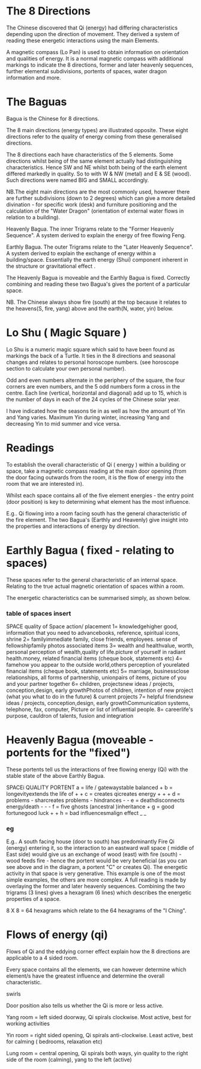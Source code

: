 
* The 8 Directions

The Chinese discovered that Qi (energy) had differing characteristics depending upon the direction of movement. They derived a system of reading these energetic interactions using the main Elements.

A magnetic compass (Lo Pan) is used to obtain information on orientation and qualities of energy.  It is a normal magnetic compass with additional markings to indicate the 8 directions, former and later heavenly sequences, further elemental subdivisions, portents of spaces, water dragon information and more.

* The Baguas

Bagua  is the Chinese for 8 directions.

The 8 main directions (energy types) are illustrated opposite.
These eight directions refer to the quality of energy coming from these generalised directions.

The 8 directions each have characteristics of the 5 elements. Some directions whilst being of the same element actually had distinguishing characteristics. Hence SW and NE whilst both being of the earth element differed markedly in quality. So to with W & NW (metal) and E & SE (wood). Such directions were named BIG and SMALL accordingly.

NB.The eight main directions are the most commonly used, however there are further subdivisions (down to 2 degrees) which can give a more detailed divination - for specific work (desk) and furniture positioning and the calculation of the "Water Dragon" (orientation of external water flows in relation to a building).

Heavenly Bagua. The inner Trigrams relate to the "Former Heavenly Sequence". A system derived to explain the energy of free flowing Feng.

Earthly Bagua. The outer Trigrams relate to the "Later Heavenly Sequence". A system derived to explain the exchange of energy within a building/space. Essentially the earth energy (Shui) component  inherent in the structure or gravitational effect .

The Heavenly Bagua is moveable and the Earthly Bagua is fixed. Correctly combining and reading these two Bagua's gives the portent of a particular space.

NB. The Chinese always show fire (south) at the top because it relates to the heavens(S, fire, yang) above and the earth(N, water, yin) below.

* Lo Shu ( Magic Square )

Lo Shu is a numeric magic square which said to have been found as markings the back of a Turtle.
It ties in the 8 directions and seasonal changes and relates to personal horoscope numbers. (see horoscope section to calculate your own personal number).

Odd and even numbers alternate in the periphery of the square, the four corners are even numbers, and the 5 odd numbers form a cross in the centre. Each line (vertical, horizontal and diagonal) add up to 15, which is the number of days in each of the 24 cycles of the Chinese solar year.

I have indicated how the seasons tie in as well as how the amount of Yin and Yang varies. Maximum Yin during winter, increasing Yang and decreasing Yin to mid summer and vice versa.

* Readings

To establish the overall characteristic of Qi ( energy ) within a building or space, take a magnetic compass reading at the main door opening (from the door facing outwards from the room, it is the flow of energy into the room that we are interested in).

Whilst each space contains all of the five element energies - the entry point (door position) is key to determining what element has the most influence.

E.g.. Qi flowing into a room facing south has the general characteristic of the fire element. 
The two Bagua's (Earthly and Heavenly) give insight into the properties and interactions of energy by direction. 

* Earthly Bagua ( fixed - relating to spaces)

These spaces refer to the general characteristic of an internal space. Relating to the true actual magnetic orientation of spaces within a room.

The energetic characteristics can be summarised simply, as shown below.

*** table of spaces insert

    SPACE quality of Space action/ placement
    1= knowledgehigher good, information that you need to advancebooks, reference, spiritual icons, shrine
    2= familyimmediate family, close friends, employees. sense of fellowshipfamily photos associated items
    3= wealth and healthvalue, worth, personal perception of wealth,quality of life.picture of yourself in radiant health.money, related financial items (cheque book, statements etc)
    4= famehow you appear to the outside world,others perception of yourelated financial items (cheque book, statements etc)
    5= marriage, businessclose relationships, all forms of partnership, unionpairs of items, picture of you and your partner together
    6= children, projectsnew ideas / projects, conception,design, early growthPhotos of children, intention of new project (what you what to do in the future) & current projects
    7= helpful friendsnew ideas / projects, conception,design, early growthCommunication systems,  telephone, fax, computer, Picture or list of influential people.
    8= careerlife's purpose, cauldron of talents, fusion and integration
    
* Heavenly Bagua (moveable - portents for the "fixed")
These portents tell us the interactions of free flowing energy (Qi) with the stable state of the above Earthly Bagua.

SPACEi QUALITY PORTENT
a = life / gatewaystable balanced +
b = longevityextends the life of + +
c = creates qicreates energy + + +
d = problems - sharcreates problems - hindrances - -
e = deathdisconnects energy/death - - -
f = five ghosts (ancestral )inheritance +
g = good fortunegood luck + +
h = bad influencesmalign effect _ _

*** eg
E.g.. A south facing house (door to south) has predominantly Fire Qi (energy) entering it, so the interaction to an eastward wall space ( middle of East side) would give us an exchange of wood (east) with fire (south) - wood feeds fire - hence the portent would be very beneficial (as you can see above and in the diagram, a portent "C" or creates Qi). The energetic activity in that space is very generative. This example is one of the most simple examples, the others are more complex.
A full reading is made by overlaying the former and later heavenly sequences. Combining the two trigrams (3 lines) gives a hexagram (6 lines) which describes the energetic properties of a space.

8 X 8 = 64 hexagrams which relate to the 64 hexagrams of the "I Ching". 

* Flows of energy (qi)

Flows of Qi and the eddying corner effect explain how the 8 directions are applicable to a 4 sided room.

Every space contains all the elements, we can however determine which element/s have the greatest influence and determine the overall characteristic.

 swirls

 Door position also tells us whether the Qi is more or less active.

Yang room = left sided doorway, Qi spirals clockwise. Most active, best for working activities

Yin room = right sided opening, Qi spirals anti-clockwise. Least active, best for calming ( bedrooms, relaxation etc)

Lung room  = central opening, Qi spirals both ways, yin quality to the right side of the room (calming), yang to the left (active)
